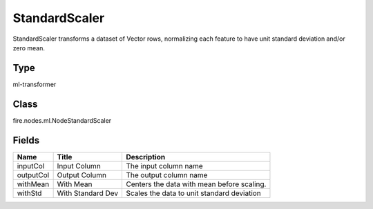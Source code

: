 
StandardScaler
========== 

StandardScaler transforms a dataset of Vector rows, normalizing each feature to have unit standard deviation and/or zero mean.

Type
---------- 

ml-transformer

Class
---------- 

fire.nodes.ml.NodeStandardScaler

Fields
---------- 

+-----------+-------------------+--------------------------------------------+
| Name      | Title             | Description                                |
+===========+===================+============================================+
| inputCol  | Input Column      | The input column name                      |
+-----------+-------------------+--------------------------------------------+
| outputCol | Output Column     | The output column name                     |
+-----------+-------------------+--------------------------------------------+
| withMean  | With Mean         | Centers the data with mean before scaling. |
+-----------+-------------------+--------------------------------------------+
| withStd   | With Standard Dev | Scales the data to unit standard deviation |
+-----------+-------------------+--------------------------------------------+